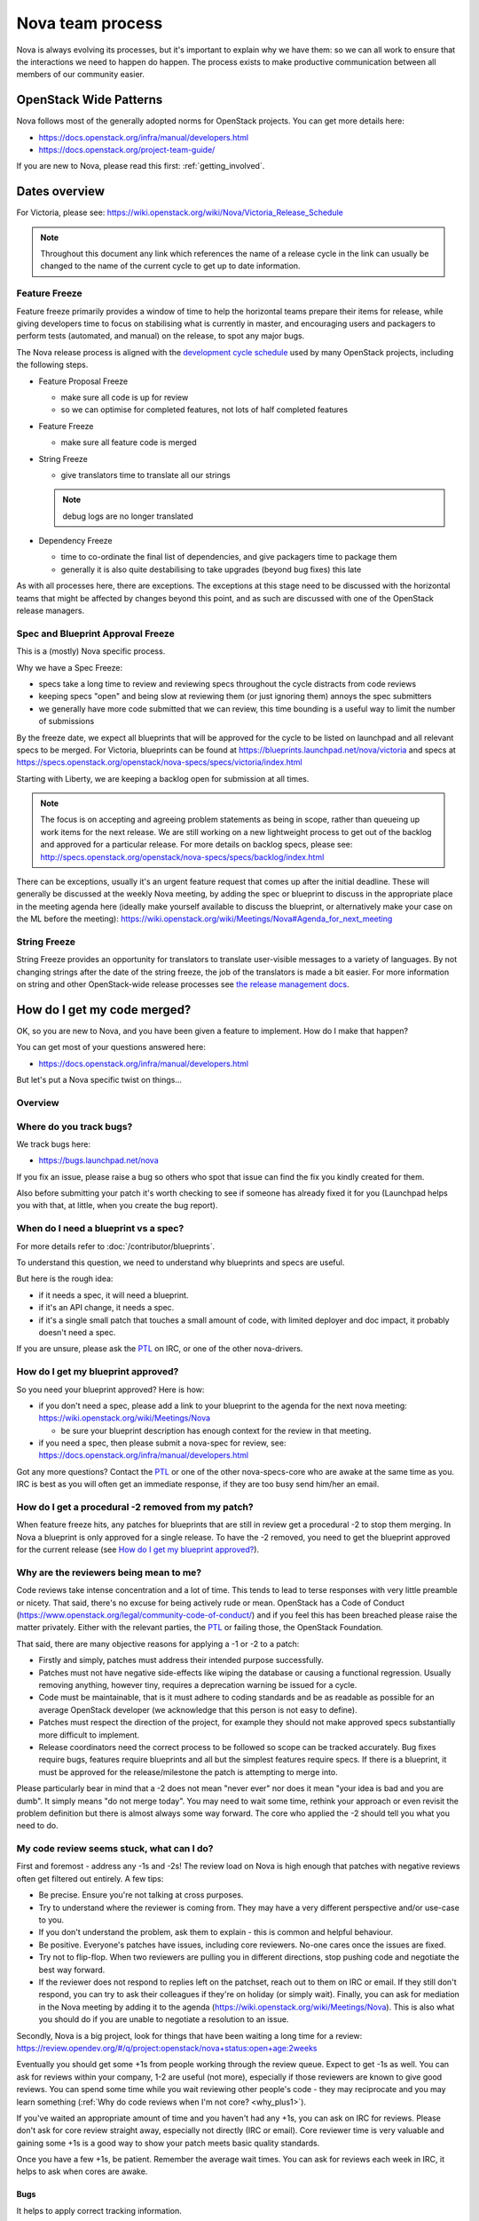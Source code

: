 ..
      Licensed under the Apache License, Version 2.0 (the "License"); you may
      not use this file except in compliance with the License. You may obtain
      a copy of the License at

          http://www.apache.org/licenses/LICENSE-2.0

      Unless required by applicable law or agreed to in writing, software
      distributed under the License is distributed on an "AS IS" BASIS, WITHOUT
      WARRANTIES OR CONDITIONS OF ANY KIND, either express or implied. See the
      License for the specific language governing permissions and limitations
      under the License.

.. _process:

=================
Nova team process
=================

Nova is always evolving its processes, but it's important to explain why we
have them: so we can all work to ensure that the interactions we need to
happen do happen. The process exists to make productive communication between
all members of our community easier.

OpenStack Wide Patterns
=======================

Nova follows most of the generally adopted norms for OpenStack projects.
You can get more details here:

* https://docs.openstack.org/infra/manual/developers.html
* https://docs.openstack.org/project-team-guide/

If you are new to Nova, please read this first: :ref:`getting_involved`.

Dates overview
==============

For Victoria, please see:
https://wiki.openstack.org/wiki/Nova/Victoria_Release_Schedule

.. note:: Throughout this document any link which references the name of a
          release cycle in the link can usually be changed to the name of the
          current cycle to get up to date information.

Feature Freeze
~~~~~~~~~~~~~~

Feature freeze primarily provides a window of time to help the horizontal
teams prepare their items for release, while giving developers time to
focus on stabilising what is currently in master, and encouraging users
and packagers to perform tests (automated, and manual) on the release, to
spot any major bugs.

The Nova release process is aligned with the `development cycle schedule
<https://docs.openstack.org/project-team-guide/release-management.html#typical-development-cycle-schedule>`_
used by many OpenStack projects, including the following steps.

- Feature Proposal Freeze

  -  make sure all code is up for review
  -  so we can optimise for completed features, not lots of half
     completed features

- Feature Freeze

  -  make sure all feature code is merged

- String Freeze

  -  give translators time to translate all our strings

  .. note::

    debug logs are no longer translated

- Dependency Freeze

  -  time to co-ordinate the final list of dependencies, and give packagers
     time to package them
  -  generally it is also quite destabilising to take upgrades (beyond
     bug fixes) this late

As with all processes here, there are exceptions. The exceptions at
this stage need to be discussed with the horizontal teams that might be
affected by changes beyond this point, and as such are discussed with
one of the OpenStack release managers.

Spec and Blueprint Approval Freeze
~~~~~~~~~~~~~~~~~~~~~~~~~~~~~~~~~~

This is a (mostly) Nova specific process.

Why we have a Spec Freeze:

-  specs take a long time to review and reviewing specs throughout the cycle
   distracts from code reviews
-  keeping specs "open" and being slow at reviewing them (or just
   ignoring them) annoys the spec submitters
-  we generally have more code submitted that we can review, this time
   bounding is a useful way to limit the number of submissions

By the freeze date, we expect all blueprints that will be approved for the
cycle to be listed on launchpad and all relevant specs to be merged.
For Victoria, blueprints can be found at
https://blueprints.launchpad.net/nova/victoria and specs at
https://specs.openstack.org/openstack/nova-specs/specs/victoria/index.html

Starting with Liberty, we are keeping a backlog open for submission at all
times.

.. note::

  The focus is on accepting and agreeing problem statements as being in scope,
  rather than queueing up work items for the next release. We are still
  working on a new lightweight process to get out of the backlog and approved
  for a particular release. For more details on backlog specs, please see:
  http://specs.openstack.org/openstack/nova-specs/specs/backlog/index.html

There can be exceptions, usually it's an urgent feature request that
comes up after the initial deadline. These will generally be discussed
at the weekly Nova meeting, by adding the spec or blueprint to discuss
in the appropriate place in the meeting agenda here (ideally make
yourself available to discuss the blueprint, or alternatively make your
case on the ML before the meeting):
https://wiki.openstack.org/wiki/Meetings/Nova#Agenda_for_next_meeting

String Freeze
~~~~~~~~~~~~~

String Freeze provides an opportunity for translators to translate user-visible
messages to a variety of languages. By not changing strings after the date of
the string freeze, the job of the translators is made a bit easier. For more
information on string and other OpenStack-wide release processes see `the
release management docs
<http://docs.openstack.org/project-team-guide/release-management.html>`_.

How do I get my code merged?
============================

OK, so you are new to Nova, and you have been given a feature to
implement. How do I make that happen?

You can get most of your questions answered here:

-  https://docs.openstack.org/infra/manual/developers.html

But let's put a Nova specific twist on things...

Overview
~~~~~~~~

.. image:: /_static/images/nova-spec-process.svg
   :alt: Flow chart showing the Nova bug/feature process

Where do you track bugs?
~~~~~~~~~~~~~~~~~~~~~~~~

We track bugs here:

-  https://bugs.launchpad.net/nova

If you fix an issue, please raise a bug so others who spot that issue
can find the fix you kindly created for them.

Also before submitting your patch it's worth checking to see if someone
has already fixed it for you (Launchpad helps you with that, at little,
when you create the bug report).

When do I need a blueprint vs a spec?
~~~~~~~~~~~~~~~~~~~~~~~~~~~~~~~~~~~~~

For more details refer to :doc:`/contributor/blueprints`.

To understand this question, we need to understand why blueprints and
specs are useful.

But here is the rough idea:

-  if it needs a spec, it will need a blueprint.
-  if it's an API change, it needs a spec.
-  if it's a single small patch that touches a small amount of code,
   with limited deployer and doc impact, it probably doesn't need a
   spec.

If you are unsure, please ask the `PTL`_ on IRC, or one of the other
nova-drivers.

How do I get my blueprint approved?
~~~~~~~~~~~~~~~~~~~~~~~~~~~~~~~~~~~

So you need your blueprint approved? Here is how:

-  if you don't need a spec, please add a link to your blueprint to the
   agenda for the next nova meeting:
   https://wiki.openstack.org/wiki/Meetings/Nova

   -  be sure your blueprint description has enough context for the
      review in that meeting.

-  if you need a spec, then please submit a nova-spec for review, see:
   https://docs.openstack.org/infra/manual/developers.html

Got any more questions? Contact the `PTL`_ or one of the other
nova-specs-core who are awake at the same time as you. IRC is best as
you will often get an immediate response, if they are too busy send
him/her an email.

How do I get a procedural -2 removed from my patch?
~~~~~~~~~~~~~~~~~~~~~~~~~~~~~~~~~~~~~~~~~~~~~~~~~~~

When feature freeze hits, any patches for blueprints that are still in review
get a procedural -2 to stop them merging. In Nova a blueprint is only approved
for a single release. To have the -2 removed, you need to get the blueprint
approved for the current release (see `How do I get my blueprint approved?`_).

Why are the reviewers being mean to me?
~~~~~~~~~~~~~~~~~~~~~~~~~~~~~~~~~~~~~~~

Code reviews take intense concentration and a lot of time. This tends to
lead to terse responses with very little preamble or nicety. That said,
there's no excuse for being actively rude or mean. OpenStack has a Code
of Conduct (https://www.openstack.org/legal/community-code-of-conduct/)
and if you feel this has been breached please raise the matter
privately. Either with the relevant parties, the `PTL`_ or failing those,
the OpenStack Foundation.

That said, there are many objective reasons for applying a -1 or -2 to a
patch:

-  Firstly and simply, patches must address their intended purpose
   successfully.
-  Patches must not have negative side-effects like wiping the database
   or causing a functional regression. Usually removing anything,
   however tiny, requires a deprecation warning be issued for a cycle.
-  Code must be maintainable, that is it must adhere to coding standards
   and be as readable as possible for an average OpenStack developer
   (we acknowledge that this person is not easy to define).
-  Patches must respect the direction of the project, for example they
   should not make approved specs substantially more difficult to
   implement.
-  Release coordinators need the correct process to be followed so scope
   can be tracked accurately. Bug fixes require bugs, features require
   blueprints and all but the simplest features require specs. If there
   is a blueprint, it must be approved for the release/milestone the
   patch is attempting to merge into.

Please particularly bear in mind that a -2 does not mean "never ever"
nor does it mean "your idea is bad and you are dumb". It simply means
"do not merge today". You may need to wait some time, rethink your
approach or even revisit the problem definition but there is almost
always some way forward. The core who applied the -2 should tell you
what you need to do.

My code review seems stuck, what can I do?
~~~~~~~~~~~~~~~~~~~~~~~~~~~~~~~~~~~~~~~~~~

First and foremost - address any -1s and -2s! The review load on Nova is
high enough that patches with negative reviews often get filtered out
entirely. A few tips:

-  Be precise. Ensure you're not talking at cross purposes.
-  Try to understand where the reviewer is coming from. They may have a
   very different perspective and/or use-case to you.
-  If you don't understand the problem, ask them to explain - this is
   common and helpful behaviour.
-  Be positive. Everyone's patches have issues, including core
   reviewers. No-one cares once the issues are fixed.
-  Try not to flip-flop. When two reviewers are pulling you in different
   directions, stop pushing code and negotiate the best way forward.
-  If the reviewer does not respond to replies left on the patchset,
   reach out to them on IRC or email. If they still don't respond, you
   can try to ask their colleagues if they're on holiday (or simply
   wait). Finally, you can ask for mediation in the Nova meeting by
   adding it to the agenda
   (https://wiki.openstack.org/wiki/Meetings/Nova). This is also what
   you should do if you are unable to negotiate a resolution to an
   issue.

Secondly, Nova is a big project, look for things that have been waiting
a long time for a review:
https://review.opendev.org/#/q/project:openstack/nova+status:open+age:2weeks

Eventually you should get some +1s from people working through the
review queue. Expect to get -1s as well. You can ask for reviews within
your company, 1-2 are useful (not more), especially if those reviewers
are known to give good reviews. You can spend some time while you wait
reviewing other people's code - they may reciprocate and you may learn
something (:ref:`Why do code reviews when I'm not core? <why_plus1>`).

If you've waited an appropriate amount of time and you haven't had any
+1s, you can ask on IRC for reviews. Please don't ask for core review
straight away, especially not directly (IRC or email). Core reviewer
time is very valuable and gaining some +1s is a good way to show your
patch meets basic quality standards.

Once you have a few +1s, be patient. Remember the average wait times.
You can ask for reviews each week in IRC, it helps to ask when cores are
awake.

Bugs
^^^^

It helps to apply correct tracking information.

-  Put "Closes-Bug", "Partial-Bug" or "Related-Bug" in the commit
   message tags as necessary.
-  If you have to raise a bug in Launchpad first, do it - this helps
   someone else find your fix.
-  Make sure the bug has the correct `priority`_ and `tag`_ set.

.. _priority: https://wiki.openstack.org/wiki/BugTriage#Task_2:_Prioritize_confirmed_bugs_.28bug_supervisors.29
.. _tag: https://wiki.openstack.org/wiki/Nova/BugTriage#Tags

Features
^^^^^^^^

Again, it helps to apply correct tracking information. For
blueprint-only features:

-  Put your blueprint in the commit message, EG "blueprint
   simple-feature".
-  Mark the blueprint as NeedsCodeReview if you are finished.
-  Maintain the whiteboard on the blueprint so it's easy to understand
   which patches need reviews.
-  Use a single topic for all related patches. All patches for one
   blueprint should share a topic.

For blueprint and spec features, do everything for blueprint-only
features and also:

-  Ensure your spec is approved for the current release cycle.

If your code is a project or subteam priority, the cores interested in
that priority might not mind a ping after it has sat with +1s for a
week. If you abuse this privilege, you'll lose respect.

If it's not a priority, your blueprint/spec has been approved for the
cycle and you have been patient, you can raise it during the Nova
meeting. The outcome may be that your spec gets unapproved for the
cycle, so that priority items can take focus. If this happens to you,
sorry - it should not have been approved in the first place, Nova team
bit off more than they could chew, it is their mistake not yours. You
can re-propose it for the next cycle.

If it's not a priority and your spec has not been approved, your code
will not merge this cycle. Please re-propose your spec for the next
cycle.

Nova Process Mission
====================

This section takes a high level look at the guiding principles behind
the Nova process.

Open
~~~~

Our mission is to have:

-  Open Source
-  Open Design
-  Open Development
-  Open Community

We have to work out how to keep communication open in all areas. We need
to be welcoming and mentor new people, and make it easy for them to
pickup the knowledge they need to get involved with OpenStack. For more
info on Open, please see: https://wiki.openstack.org/wiki/Open

Interoperable API, supporting a vibrant ecosystem
~~~~~~~~~~~~~~~~~~~~~~~~~~~~~~~~~~~~~~~~~~~~~~~~~

An interoperable API that gives users on-demand access to compute
resources is at the heart of :ref:`nova's mission <nova-mission>`.

Nova has a vibrant ecosystem of tools built on top of the current Nova
API. All features should be designed to work with all technology
combinations, so the feature can be adopted by our ecosystem. If a new
feature is not adopted by the ecosystem, it will make it hard for your
users to make use of those features, defeating most of the reason to add
the feature in the first place. The microversion system allows users to
isolate themselves

This is a very different aim to being "pluggable" or wanting to expose
all capabilities to end users. At the same time, it is not just a
"lowest common denominator" set of APIs. It should be discoverable which
features are available, and while no implementation details should leak
to the end users, purely admin concepts may need to understand
technology specific details that back the interoperable and more
abstract concepts that are exposed to the end user. This is a hard goal,
and one area we currently don't do well is isolating image creators from
these technology specific details.

Smooth Upgrades
~~~~~~~~~~~~~~~

As part of our mission for a vibrant ecosystem around our APIs, we want
to make it easy for those deploying Nova to upgrade with minimal impact
to their users. Here is the scope of Nova's upgrade support:

-  upgrade from any commit, to any future commit, within the same major
   release
-  only support upgrades between N and N+1 major versions, to reduce
   technical debt relating to upgrades

Here are some of the things we require developers to do, to help with
upgrades:

-  when replacing an existing feature or configuration option, make it
   clear how to transition to any replacement
-  deprecate configuration options and features before removing them

   -  i.e. continue to support and test features for at least one
      release before they are removed
   -  this gives time for operator feedback on any removals

-  End User API will always be kept backwards compatible

Interaction goals
~~~~~~~~~~~~~~~~~

When thinking about the importance of process, we should take a look at:
http://agilemanifesto.org

With that in mind, let's look at how we want different members of the
community to interact. Let's start with looking at issues we have tried
to resolve in the past (currently in no particular order). We must:

-  have a way for everyone to review blueprints and designs, including
   allowing for input from operators and all types of users (keep it
   open)
-  take care to not expand Nova's scope any more than absolutely
   necessary
-  ensure we get sufficient focus on the core of Nova so that we can
   maintain or improve the stability and flexibility of the overall
   codebase
-  support any API we release approximately forever. We currently
   release every commit, so we're motivated to get the API right the first
   time
-  avoid low priority blueprints that slow work on high priority work,
   without blocking those forever
-  focus on a consistent experience for our users, rather than ease of
   development
-  optimise for completed blueprints, rather than more half completed
   blueprints, so we get maximum value for our users out of our review
   bandwidth
-  focus efforts on a subset of patches to allow our core reviewers to
   be more productive
-  set realistic expectations on what can be reviewed in a particular
   cycle, to avoid sitting in an expensive rebase loop
-  be aware of users that do not work on the project full time
-  be aware of users that are only able to work on the project at
   certain times that may not align with the overall community cadence
-  discuss designs for non-trivial work before implementing it, to avoid
   the expense of late-breaking design issues

FAQs
====

Why bother with all this process?
~~~~~~~~~~~~~~~~~~~~~~~~~~~~~~~~~

We are a large community, spread across multiple timezones, working with
several horizontal teams. Good communication is a challenge and the
processes we have are mostly there to try and help fix some
communication challenges.

If you have a problem with a process, please engage with the community,
discover the reasons behind our current process, and help fix the issues
you are experiencing.

Why don't you remove old process?
~~~~~~~~~~~~~~~~~~~~~~~~~~~~~~~~~

We do! For example, in Liberty we stopped trying to predict the
milestones when a feature will land.

As we evolve, it is important to unlearn new habits and explore if
things get better if we choose to optimise for a different set of
issues.

Why are specs useful?
~~~~~~~~~~~~~~~~~~~~~

Spec reviews allow anyone to step up and contribute to reviews, just
like with code. Before we used gerrit, it was a very messy review
process, that felt very "closed" to most people involved in that
process.

As Nova has grown in size, it can be hard to work out how to modify Nova
to meet your needs. Specs are a great way of having that discussion with
the wider Nova community.

For Nova to be a success, we need to ensure we don't break our existing
users. The spec template helps focus the mind on the impact your change
might have on existing users and gives an opportunity to discuss the
best way to deal with those issues.

However, there are some pitfalls with the process. Here are some top
tips to avoid them:

-  keep it simple. Shorter, simpler, more decomposed specs are quicker
   to review and merge much quicker (just like code patches).
-  specs can help with documentation but they are only intended to
   document the design discussion rather than document the final code.
-  don't add details that are best reviewed in code, it's better to
   leave those things for the code review.

If we have specs, why still have blueprints?
~~~~~~~~~~~~~~~~~~~~~~~~~~~~~~~~~~~~~~~~~~~~

We use specs to record the design agreement, we use blueprints to track
progress on the implementation of the spec.

Currently, in Nova, specs are only approved for one release, and must be
re-submitted for each release you want to merge the spec, although that
is currently under review.

Why do we have priorities?
~~~~~~~~~~~~~~~~~~~~~~~~~~

To be clear, there is no "nova dev team manager", we are an open team of
professional software developers, that all work for a variety of (mostly
competing) companies that collaborate to ensure the Nova project is a
success.

Over time, a lot of technical debt has accumulated, because there was a
lack of collective ownership to solve those cross-cutting concerns.
Before the Kilo release, it was noted that progress felt much slower,
because we were unable to get appropriate attention on the architectural
evolution of Nova. This was important, partly for major concerns like
upgrades and stability. We agreed it's something we all care about and
it needs to be given priority to ensure that these things get fixed.

Since Kilo, priorities have been discussed at the summit. This turns in
to a spec review which eventually means we get a list of priorities
here: http://specs.openstack.org/openstack/nova-specs/#priorities

Allocating our finite review bandwidth to these efforts means we have to
limit the reviews we do on non-priority items. This is mostly why we now
have the non-priority Feature Freeze. For more on this, see below.

Blocking a priority effort is one of the few widely acceptable reasons
to block someone adding a feature. One of the great advantages of being
more explicit about that relationship is that people can step up to help
review and/or implement the work that is needed to unblock the feature
they want to get landed. This is a key part of being an Open community.

Why is there a Feature Freeze (and String Freeze) in Nova?
~~~~~~~~~~~~~~~~~~~~~~~~~~~~~~~~~~~~~~~~~~~~~~~~~~~~~~~~~~

The main reason Nova has a feature freeze is that it allows people
working on docs and translations to sync up with the latest code.
Traditionally this happens at the same time across multiple projects, so
the docs are synced between what used to be called the "integrated
release".

We also use this time period as an excuse to focus our development
efforts on bug fixes, ideally lower risk bug fixes, and improving test
coverage.

In theory, with a waterfall hat on, this would be a time for testing and
stabilisation of the product. In Nova we have a much stronger focus on
keeping every commit stable, by making use of extensive continuous
testing. In reality, we frequently see the biggest influx of fixes in
the few weeks after the release, as distributions do final testing of
the released code.

It is hoped that the work on Feature Classification will lead us to
better understand the levels of testing of different Nova features, so
we will be able to reduce and dependency between Feature Freeze and
regression testing. It is also likely that the move away from
"integrated" releases will help find a more developer friendly approach
to keep the docs and translations in sync.

Why is there a non-priority Feature Freeze in Nova?
~~~~~~~~~~~~~~~~~~~~~~~~~~~~~~~~~~~~~~~~~~~~~~~~~~~

We have already discussed why we have priority features.

The rate at which code can be merged to Nova is primarily constrained by
the amount of time able to be spent reviewing code. Given this,
earmarking review time for priority items means depriving it from
non-priority items.

The simplest way to make space for the priority features is to stop
reviewing and merging non-priority features for a whole milestone. The
idea being developers should focus on bug fixes and priority features
during that milestone, rather than working on non-priority features.

A known limitation of this approach is developer frustration. Many
developers are not being given permission to review code, work on bug
fixes or work on priority features, and so feel very unproductive
upstream. An alternative approach of "slots" or "runways" has been
considered, that uses a kanban style approach to regulate the influx of
work onto the review queue. We are yet to get agreement on a more
balanced approach, so the existing system is being continued to ensure
priority items are more likely to get the attention they require.

Why do you still use Launchpad?
~~~~~~~~~~~~~~~~~~~~~~~~~~~~~~~

We are actively looking for an alternative to Launchpad's bugs and
blueprints.

Originally the idea was to create Storyboard. However development
stalled for a while so interest waned. The project has become more active
recently so it may be worth looking again:
https://storyboard.openstack.org/#!/page/about

When should I submit my spec?
~~~~~~~~~~~~~~~~~~~~~~~~~~~~~

Ideally we want to get all specs for a release merged before the summit.
For things that we can't get agreement on, we can then discuss those at
the summit. There will always be ideas that come up at the summit and
need to be finalised after the summit. This causes a rush which is best
avoided.

How can I get my code merged faster?
~~~~~~~~~~~~~~~~~~~~~~~~~~~~~~~~~~~~

So no-one is coming to review your code, how do you speed up that
process?

Firstly, make sure you are following the above process. If it's a
feature, make sure you have an approved blueprint. If it's a bug, make
sure it is triaged, has its priority set correctly, it has the correct
bug tag and is marked as in progress. If the blueprint has all the code
up for review, change it from Started into NeedsCodeReview so people
know only reviews are blocking you, make sure it hasn't accidentally got
marked as implemented.

Secondly, if you have a negative review (-1 or -2) and you responded to
that in a comment or uploading a new change with some updates, but that
reviewer hasn't come back for over a week, it's probably a good time to
reach out to the reviewer on IRC (or via email) to see if they could
look again now you have addressed their comments. If you can't get
agreement, and your review gets stuck (i.e. requires mediation), you can
raise your patch during the Nova meeting and we will try to resolve any
disagreement.

Thirdly, is it in merge conflict with master or are any of the CI tests
failing? Particularly any third-party CI tests that are relevant to the
code you are changing. If you're fixing something that only occasionally
failed before, maybe recheck a few times to prove the tests stay
passing. Without green tests, reviewers tend to move on and look at the
other patches that have the tests passing.

OK, so you have followed all the process (i.e. your patches are getting
advertised via the project's tracking mechanisms), and your patches
either have no reviews, or only positive reviews. Now what?

Have you considered reviewing other people's patches? Firstly,
participating in the review process is the best way for you to
understand what reviewers are wanting to see in the code you are
submitting. As you get more practiced at reviewing it will help you to
write "merge-ready" code. Secondly, if you help review other peoples
code and help get their patches ready for the core reviewers to add a
+2, it will free up a lot of non-core and core reviewer time, so they
are more likely to get time to review your code. For more details,
please see: :ref:`Why do code reviews when I'm not core? <why_plus1>`

Please note, I am not recommending you go to ask people on IRC or via
email for reviews. Please try to get your code reviewed using the above
process first. In many cases multiple direct pings generate frustration
on both sides and that tends to be counter productive.

Now you have got your code merged, lets make sure you don't need to fix
this bug again. The fact the bug exists means there is a gap in our
testing. Your patch should have included some good unit tests to stop
the bug coming back. But don't stop there, maybe its time to add tempest
tests, to make sure your use case keeps working? Maybe you need to set
up a third party CI so your combination of drivers will keep working?
Getting that extra testing in place should stop a whole heap of bugs,
again giving reviewers more time to get to the issues or features you
want to add in the future.

Process Evolution Ideas
=======================

We are always evolving our process as we try to improve and adapt to the
changing shape of the community. Here we discuss some of the ideas,
along with their pros and cons.

Splitting out the virt drivers (or other bits of code)
~~~~~~~~~~~~~~~~~~~~~~~~~~~~~~~~~~~~~~~~~~~~~~~~~~~~~~

Currently, Nova doesn't have strong enough interfaces to split out the
virt drivers, scheduler or REST API. This is seen as the key blocker.
Let's look at both sides of the debate here.

Reasons for the split:

-  can have separate core teams for each repo

   -  this leads to quicker turn around times, largely due to focused
      teams

-  splitting out things from core means less knowledge required to
   become core in a specific area

Reasons against the split:

-  loss of interoperability between drivers

   -  this is a core part of Nova's mission, to have a single API across
      all deployments, and a strong ecosystem of tools and apps built on
      that
   -  we can overcome some of this with stronger interfaces and
      functional tests

-  new features often need changes in the API and virt driver anyway

   -  the new "depends-on" can make these cross-repo dependencies easier

-  loss of code style consistency across the code base
-  fear of fragmenting the nova community, leaving few to work on the
   core of the project
-  could work in subteams within the main tree

TODO - need to complete analysis

Subteam recommendation as a +2
~~~~~~~~~~~~~~~~~~~~~~~~~~~~~~

There are groups of people with great knowledge of particular bits of
the code base. It may be a good idea to give their recommendation of a
merge greater strength. In addition, having the subteam focus review efforts
on a subset of patches should help concentrate the nova-core reviews they
get, and increase the velocity of getting code merged.

Ideally this would be done with gerrit user "tags".
There are some investigations by sdague in how feasible it would be to add
tags to gerrit.

Stop having to submit a spec for each release
~~~~~~~~~~~~~~~~~~~~~~~~~~~~~~~~~~~~~~~~~~~~~

As mentioned above, we use blueprints for tracking, and specs to record
design decisions. Targeting specs to a specific release is a heavyweight
solution and blurs the lines between specs and blueprints. At the same
time, we don't want to lose the opportunity to revise existing
blueprints. Maybe there is a better balance?

What about this kind of process:

-  backlog has these folders:

   -  backlog/incomplete - merge a partial spec
   -  backlog/complete - merge complete specs (remove tracking details,
      such as assignee part of the template)
   -  ?? backlog/expired - specs are moved here from incomplete or
      complete when no longer seem to be given attention (after 1 year,
      by default)
   -  /implemented - when a spec is complete it gets moved into the
      release directory and possibly updated to reflect what actually
      happened
   -  there will no longer be a per-release approved spec list

To get your blueprint approved:

-  add it to the next nova meeting

   -  if a spec is required, update the URL to point to the spec merged
      in a spec to the blueprint
   -  ensure there is an assignee in the blueprint

-  a day before the meeting, a note is sent to the ML to review the list
   before the meeting
-  discuss any final objections in the nova-meeting

   -  this may result in a request to refine the spec, if things have
      changed since it was merged

-  trivial cases can be approved in advance by a nova-driver, so not all
   folks need to go through the meeting

This still needs more thought, but should decouple the spec review from
the release process. It is also more compatible with a runway style
system, that might be less focused on milestones.

Runways
~~~~~~~

Runways are a form of Kanban, where we look at optimising the flow
through the system, by ensuring we focus our efforts on reviewing a
specific subset of patches.

The idea goes something like this:

-  define some states, such as: design backlog, design review, code
   backlog, code review, test+doc backlog, complete
-  blueprints must be in one of the above state

   -  large or high priority bugs may also occupy a code review slot

-  core reviewer member moves item between the slots

   -  must not violate the rules on the number of items in each state
   -  states have a limited number of slots, to ensure focus
   -  certain percentage of slots are dedicated to priorities, depending
      on point in the cycle, and the type of the cycle, etc

Reasons for:

-  more focused review effort, get more things merged more quickly
-  more upfront about when your code is likely to get reviewed
-  smooth out current "lumpy" non-priority feature freeze system

Reasons against:

-  feels like more process overhead
-  control is too centralised

Replacing Milestones with SemVer Releases
~~~~~~~~~~~~~~~~~~~~~~~~~~~~~~~~~~~~~~~~~

You can deploy any commit of Nova and upgrade to a later commit in that
same release. Making our milestones versioned more like an official
release would help signal to our users that people can use the
milestones in production, and get a level of upgrade support.

It could go something like this:

-  14.0.0 is milestone 1
-  14.0.1 is milestone 2 (maybe, because we add features, it should be
   14.1.0?)
-  14.0.2 is milestone 3
-  we might do other releases (once a critical bug is fixed?), as it
   makes sense, but we will always be the time bound ones
-  14.0.3 two weeks after milestone 3, adds only bug fixes (and updates
   to RPC versions?)

   -  maybe a stable branch is created at this point?

-  14.1.0 adds updated translations and co-ordinated docs

   -  this is released from the stable branch?

-  15.0.0 is the next milestone, in the following cycle

   -  not the bump of the major version to signal an upgrade
      incompatibility with 13.x

We are currently watching Ironic to see how their use of semver goes,
and see what lessons need to be learnt before we look to maybe apply
this technique during M.

Feature Classification
~~~~~~~~~~~~~~~~~~~~~~

This is a look at moving forward the :doc:`support matrix effort
</user/support-matrix>`.

The things we need to cover:

-  note what is tested, and how often that test passes (via 3rd party
   CI, or otherwise)

   -  link to current test results for stable and master (time since
      last pass, recent pass rate, etc)
   -  TODO - sync with jogo on his third party CI audit and getting
      trends, ask infra

-  include experimental features (untested feature)
-  get better at the impact of volume drivers and network drivers on
   available features (not just hypervisor drivers)

Main benefits:

-  users get a clear picture of what is known to work
-  be clear about when experimental features are removed, if no tests
   are added
-  allows a way to add experimental things into Nova, and track either
   their removal or maturation

.. _PTL: https://governance.openstack.org/tc/reference/projects/nova.html
